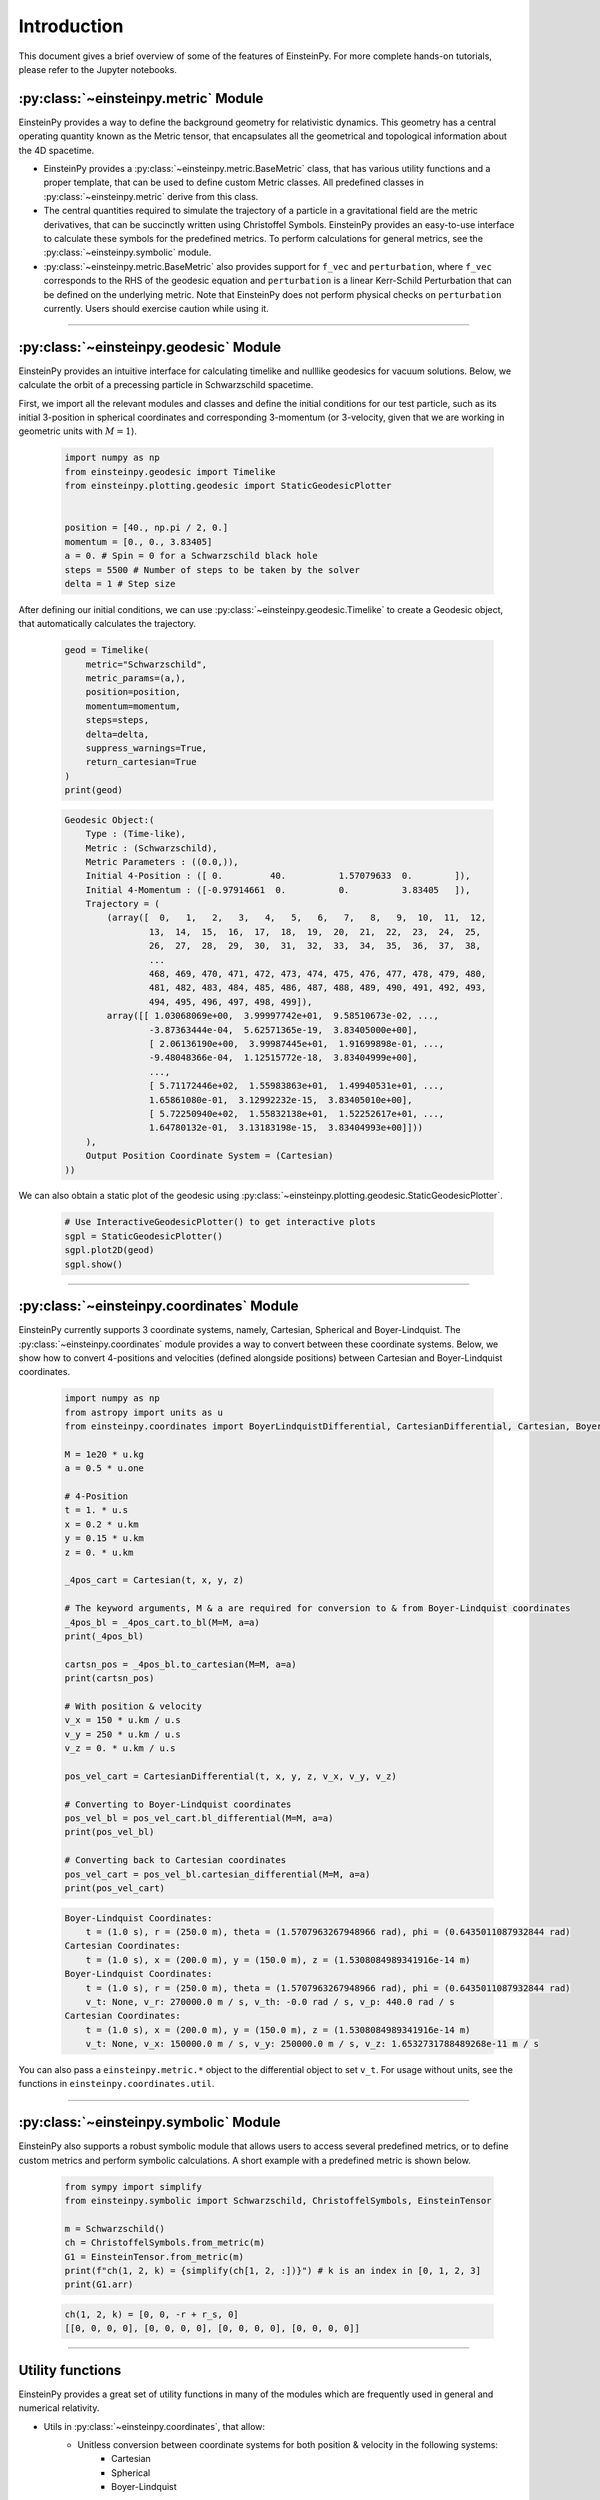 Introduction
############

This document gives a brief overview of some of the features of EinsteinPy. For more complete hands-on tutorials, please refer to the Jupyter notebooks.

:py:class:`~einsteinpy.metric` Module
*************************************

EinsteinPy provides a way to define the background geometry for relativistic dynamics. This geometry has a central operating quantity known as the Metric tensor, that encapsulates all the geometrical and topological information about the 4D spacetime.

* EinsteinPy provides a :py:class:`~einsteinpy.metric.BaseMetric` class, that has various utility functions and a proper template, that can be used to define custom Metric classes. All predefined classes in :py:class:`~einsteinpy.metric` derive from this class.
* The central quantities required to simulate the trajectory of a particle in a gravitational field are the metric derivatives, that can be succinctly written using Christoffel Symbols. EinsteinPy provides an easy-to-use interface to calculate these symbols for the predefined metrics. To perform calculations for general metrics, see the :py:class:`~einsteinpy.symbolic` module.
* :py:class:`~einsteinpy.metric.BaseMetric` also provides support for ``f_vec`` and ``perturbation``, where ``f_vec`` corresponds to the RHS of the geodesic equation and ``perturbation`` is a linear Kerr-Schild Perturbation that can be defined on the underlying metric. Note that EinsteinPy does not perform physical checks on ``perturbation`` currently. Users should exercise caution while using it.

----

:py:class:`~einsteinpy.geodesic` Module
***************************************
EinsteinPy provides an intuitive interface for calculating timelike and nulllike geodesics for vacuum solutions. Below, we calculate the orbit of a precessing particle in Schwarzschild spacetime.

First, we import all the relevant modules and classes and define the initial conditions for our test particle, such as its initial 3-position in spherical coordinates and corresponding 3-momentum (or 3-velocity, given that we are working in geometric units with :math:`M = 1`).

    .. code-block:: python

        import numpy as np
        from einsteinpy.geodesic import Timelike
        from einsteinpy.plotting.geodesic import StaticGeodesicPlotter


        position = [40., np.pi / 2, 0.]
        momentum = [0., 0., 3.83405]
        a = 0. # Spin = 0 for a Schwarzschild black hole
        steps = 5500 # Number of steps to be taken by the solver
        delta = 1 # Step size

After defining our initial conditions, we can use :py:class:`~einsteinpy.geodesic.Timelike` to create a Geodesic object, that automatically calculates the trajectory. 

    .. code-block:: python

        geod = Timelike(
            metric="Schwarzschild",
            metric_params=(a,),
            position=position,
            momentum=momentum,
            steps=steps,
            delta=delta,
            suppress_warnings=True,
            return_cartesian=True
        )
        print(geod)

    .. code-block:: python

        Geodesic Object:(
            Type : (Time-like),
            Metric : (Schwarzschild),
            Metric Parameters : ((0.0,)),
            Initial 4-Position : ([ 0.         40.          1.57079633  0.        ]),
            Initial 4-Momentum : ([-0.97914661  0.          0.          3.83405   ]),
            Trajectory = (
                (array([  0,   1,   2,   3,   4,   5,   6,   7,   8,   9,  10,  11,  12,
                        13,  14,  15,  16,  17,  18,  19,  20,  21,  22,  23,  24,  25,
                        26,  27,  28,  29,  30,  31,  32,  33,  34,  35,  36,  37,  38,
                        ...
                        468, 469, 470, 471, 472, 473, 474, 475, 476, 477, 478, 479, 480,
                        481, 482, 483, 484, 485, 486, 487, 488, 489, 490, 491, 492, 493,
                        494, 495, 496, 497, 498, 499]),
                array([[ 1.03068069e+00,  3.99997742e+01,  9.58510673e-02, ...,
                        -3.87363444e-04,  5.62571365e-19,  3.83405000e+00],
                        [ 2.06136190e+00,  3.99987445e+01,  1.91699898e-01, ...,
                        -9.48048366e-04,  1.12515772e-18,  3.83404999e+00],
                        ...,
                        [ 5.71172446e+02,  1.55983863e+01,  1.49940531e+01, ...,
                        1.65861080e-01,  3.12992232e-15,  3.83405010e+00],
                        [ 5.72250940e+02,  1.55832138e+01,  1.52252617e+01, ...,
                        1.64780132e-01,  3.13183198e-15,  3.83404993e+00]]))
            ),
            Output Position Coordinate System = (Cartesian)
        ))

We can also obtain a static plot of the geodesic using :py:class:`~einsteinpy.plotting.geodesic.StaticGeodesicPlotter`.

    .. code-block:: python

        # Use InteractiveGeodesicPlotter() to get interactive plots
        sgpl = StaticGeodesicPlotter()
        sgpl.plot2D(geod)
        sgpl.show()

..  image:: ./_static/user_guide/precess.png
    :align: center

----

:py:class:`~einsteinpy.coordinates` Module
******************************************
EinsteinPy currently supports 3 coordinate systems, namely, Cartesian, Spherical and Boyer-Lindquist. The :py:class:`~einsteinpy.coordinates` module provides a way to convert between these coordinate systems. Below, we show how to convert 4-positions and velocities (defined alongside positions) between Cartesian and Boyer-Lindquist coordinates.

    .. code-block:: python

        import numpy as np
        from astropy import units as u
        from einsteinpy.coordinates import BoyerLindquistDifferential, CartesianDifferential, Cartesian, BoyerLindquist

        M = 1e20 * u.kg
        a = 0.5 * u.one

        # 4-Position
        t = 1. * u.s
        x = 0.2 * u.km
        y = 0.15 * u.km
        z = 0. * u.km

        _4pos_cart = Cartesian(t, x, y, z)

        # The keyword arguments, M & a are required for conversion to & from Boyer-Lindquist coordinates
        _4pos_bl = _4pos_cart.to_bl(M=M, a=a)
        print(_4pos_bl)

        cartsn_pos = _4pos_bl.to_cartesian(M=M, a=a)
        print(cartsn_pos)

        # With position & velocity
        v_x = 150 * u.km / u.s
        v_y = 250 * u.km / u.s
        v_z = 0. * u.km / u.s

        pos_vel_cart = CartesianDifferential(t, x, y, z, v_x, v_y, v_z)

        # Converting to Boyer-Lindquist coordinates
        pos_vel_bl = pos_vel_cart.bl_differential(M=M, a=a)
        print(pos_vel_bl)

        # Converting back to Cartesian coordinates
        pos_vel_cart = pos_vel_bl.cartesian_differential(M=M, a=a)
        print(pos_vel_cart)

    .. code-block:: python

        Boyer-Lindquist Coordinates: 
            t = (1.0 s), r = (250.0 m), theta = (1.5707963267948966 rad), phi = (0.6435011087932844 rad)
        Cartesian Coordinates: 
            t = (1.0 s), x = (200.0 m), y = (150.0 m), z = (1.5308084989341916e-14 m)
        Boyer-Lindquist Coordinates: 
            t = (1.0 s), r = (250.0 m), theta = (1.5707963267948966 rad), phi = (0.6435011087932844 rad)
            v_t: None, v_r: 270000.0 m / s, v_th: -0.0 rad / s, v_p: 440.0 rad / s
        Cartesian Coordinates: 
            t = (1.0 s), x = (200.0 m), y = (150.0 m), z = (1.5308084989341916e-14 m)
            v_t: None, v_x: 150000.0 m / s, v_y: 250000.0 m / s, v_z: 1.6532731788489268e-11 m / s

You can also pass a ``einsteinpy.metric.*`` object to the differential object to set ``v_t``. For usage without units, see the functions in ``einsteinpy.coordinates.util``.

----

:py:class:`~einsteinpy.symbolic` Module
***************************************
EinsteinPy also supports a robust symbolic module that allows users to access several predefined metrics, or to define custom metrics and perform symbolic calculations. A short example with a predefined metric is shown below.

    .. code-block:: python

        from sympy import simplify
        from einsteinpy.symbolic import Schwarzschild, ChristoffelSymbols, EinsteinTensor

        m = Schwarzschild()
        ch = ChristoffelSymbols.from_metric(m)
        G1 = EinsteinTensor.from_metric(m)
        print(f"ch(1, 2, k) = {simplify(ch[1, 2, :])}") # k is an index in [0, 1, 2, 3]
        print(G1.arr)

    .. code-block:: python

        ch(1, 2, k) = [0, 0, -r + r_s, 0]
        [[0, 0, 0, 0], [0, 0, 0, 0], [0, 0, 0, 0], [0, 0, 0, 0]]

----

Utility functions
*****************
EinsteinPy provides a great set of utility functions in many of the modules which are frequently used in general and numerical relativity.

* Utils in :py:class:`~einsteinpy.coordinates`, that allow:
    * Unitless conversion between coordinate systems for both position & velocity in the following systems:
        * Cartesian
        * Spherical
        * Boyer-Lindquist
    * Calculation of Lorentz factor
    * Calculation of timelike component of 4-velocity in any pseudo-Riemannian metric
* Utils in :py:class:`~einsteinpy.geodesic` that can be used to calculate quantities related to the vacuum solutions, such as:
    * :math:`\rho^2 = r^2 + a^2\cos^2(\theta)` or :math:`\Delta = r^2 - r_s r + a^2 + r_Q^2`
    * Calculation of particle 4-momentum

----

Future Plans
************
* Support for null-geodesics in different geometries
    * Partial support is available for vacuum solutions since version 0.4.0.
* Ultimate goal is to provide numerical solutions for Einstein's equations for arbitrarily complex matter distributions.
* Relativistic hydrodynamics
